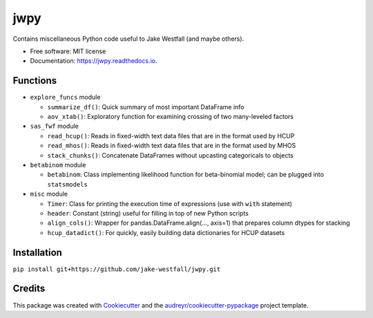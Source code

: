 ====
jwpy
====


.. image:: https://img.shields.io/pypi/v/jwpy.svg
        :target: https://pypi.python.org/pypi/jwpy

.. image:: https://img.shields.io/travis/jake-westfall/jwpy.svg
        :target: https://travis-ci.org/jake-westfall/jwpy

.. image:: https://readthedocs.org/projects/jwpy/badge/?version=latest
        :target: https://jwpy.readthedocs.io/en/latest/?badge=latest
        :alt: Documentation Status

.. image:: https://pyup.io/repos/github/jake-westfall/jwpy/shield.svg
     :target: https://pyup.io/repos/github/jake-westfall/jwpy/
     :alt: Updates


Contains miscellaneous Python code useful to Jake Westfall (and maybe others).


* Free software: MIT license
* Documentation: https://jwpy.readthedocs.io.


Functions
--------

* ``explore_funcs`` module

  * ``summarize_df()``: Quick summary of most important DataFrame info
  * ``aov_xtab()``: Exploratory function for examining crossing of two many-leveled factors

* ``sas_fwf`` module

  * ``read_hcup()``: Reads in fixed-width text data files that are in the format used by HCUP
  * ``read_mhos()``: Reads in fixed-width text data files that are in the format used by MHOS
  * ``stack_chunks()``: Concatenate DataFrames without upcasting categoricals to objects

* ``betabinom`` module

  * ``betabinom``: Class implementing likelihood function for beta-binomial model; can be plugged into ``statsmodels``

* ``misc`` module

  * ``Timer``: Class for printing the execution time of expressions (use with ``with`` statement)
  * ``header``: Constant (string) useful for filling in top of new Python scripts
  * ``align_cols()``: Wrapper for pandas.DataFrame.align(..., axis=1) that prepares column dtypes for stacking
  * ``hcup_datadict()``: For quickly, easily building data dictionaries for HCUP datasets

Installation
------------

``pip install git+https://github.com/jake-westfall/jwpy.git``

Credits
---------

This package was created with Cookiecutter_ and the `audreyr/cookiecutter-pypackage`_ project template.

.. _Cookiecutter: https://github.com/audreyr/cookiecutter
.. _`audreyr/cookiecutter-pypackage`: https://github.com/audreyr/cookiecutter-pypackage
